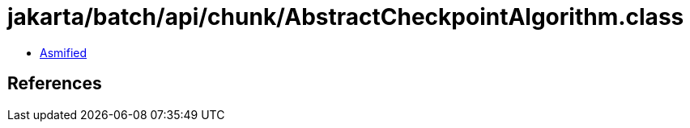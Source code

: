 = jakarta/batch/api/chunk/AbstractCheckpointAlgorithm.class

 - link:AbstractCheckpointAlgorithm-asmified.java[Asmified]

== References

